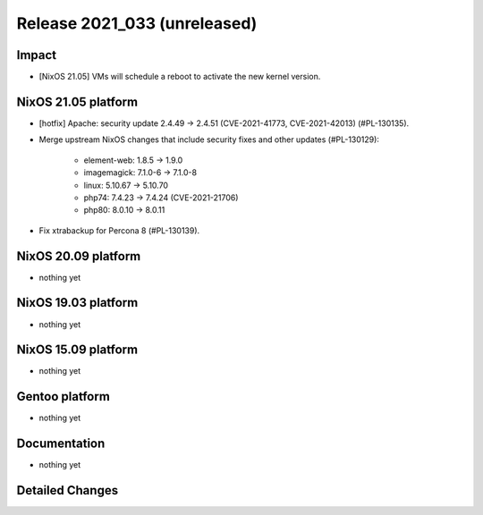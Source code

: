 .. XXX update on release :Publish Date: YYYY-MM-DD

Release 2021_033 (unreleased)
-----------------------------

Impact
^^^^^^

* [NixOS 21.05] VMs will schedule a reboot to activate the new kernel version.


NixOS 21.05 platform
^^^^^^^^^^^^^^^^^^^^


* [hotfix] Apache: security update 2.4.49 -> 2.4.51 (CVE-2021-41773, CVE-2021-42013) (#PL-130135).
* Merge upstream NixOS changes that include security fixes and other updates (#PL-130129):

    * element-web: 1.8.5 -> 1.9.0
    * imagemagick: 7.1.0-6 -> 7.1.0-8
    * linux: 5.10.67 -> 5.10.70
    * php74: 7.4.23 -> 7.4.24 (CVE-2021-21706)
    * php80: 8.0.10 -> 8.0.11

* Fix xtrabackup for Percona 8 (#PL-130139).


NixOS 20.09 platform
^^^^^^^^^^^^^^^^^^^^

* nothing yet


NixOS 19.03 platform
^^^^^^^^^^^^^^^^^^^^

* nothing yet


NixOS 15.09 platform
^^^^^^^^^^^^^^^^^^^^

* nothing yet


Gentoo platform
^^^^^^^^^^^^^^^

* nothing yet


Documentation
^^^^^^^^^^^^^

* nothing yet


Detailed Changes
^^^^^^^^^^^^^^^^

.. vim: set spell spelllang=en:
